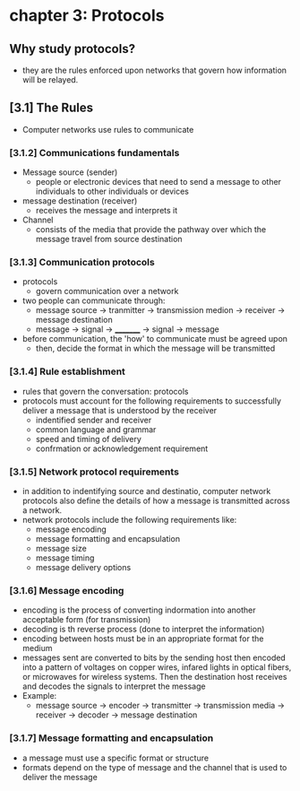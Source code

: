 * chapter 3: Protocols
** Why study protocols?
    - they are the rules enforced upon networks that govern how information will be relayed.
** [3.1] The Rules
    - Computer networks use rules to communicate
*** [3.1.2] Communications fundamentals
    - Message source (sender)
      + people or electronic devices that need to send a message to other individuals to other individuals or devices
    - message destination (receiver)
      + receives the message and interprets it
    - Channel
      + consists of the media that provide the pathway over which the message travel from source destination
*** [3.1.3] Communication protocols
    - protocols
      + govern communication over a network
    - two people can communicate through:
      + message source -> tranmitter -> transmission medion -> receiver -> message destination
      + message -> signal -> _________ -> signal -> message
    - before communication, the 'how' to communicate must be agreed upon
      + then, decide the format in which the message will be transmitted
*** [3.1.4] Rule establishment
    - rules that govern the conversation: protocols
    - protocols must account for the following requirements to successfully deliver a message that is understood by the receiver
      + indentified sender and receiver
      + common language and grammar
      + speed and timing of delivery
      + confrmation or acknowledgement requirement
*** [3.1.5] Network protocol requirements
    - in addition to indentifying source and destinatio, computer network protocols also define the details of how a message is transmitted across a network.
    - network protocols include the following requirements like:
      + message encoding
      + message formatting and encapsulation
      + message size
      + message timing
      + message delivery options
*** [3.1.6] Message encoding
    - encoding is the process of converting indormation into another acceptable form (for transmission)
    - decoding is th reverse process (done to interpret the information)
    - encoding between hosts must be in an appropriate format for the medium
    - messages sent are converted to bits by the sending host then encoded into a pattern of voltages on copper wires, infared lights in optical fibers, or microwaves for wireless systems. Then the destination host receives and decodes the signals to interpret the message
    - Example:
      + message source -> encoder -> transmitter -> transmission media -> receiver -> decoder -> message destination
*** [3.1.7] Message formatting and encapsulation
    - a message must use a specific format or structure
    - formats depend on the type of message and the channel that is used to deliver the message
